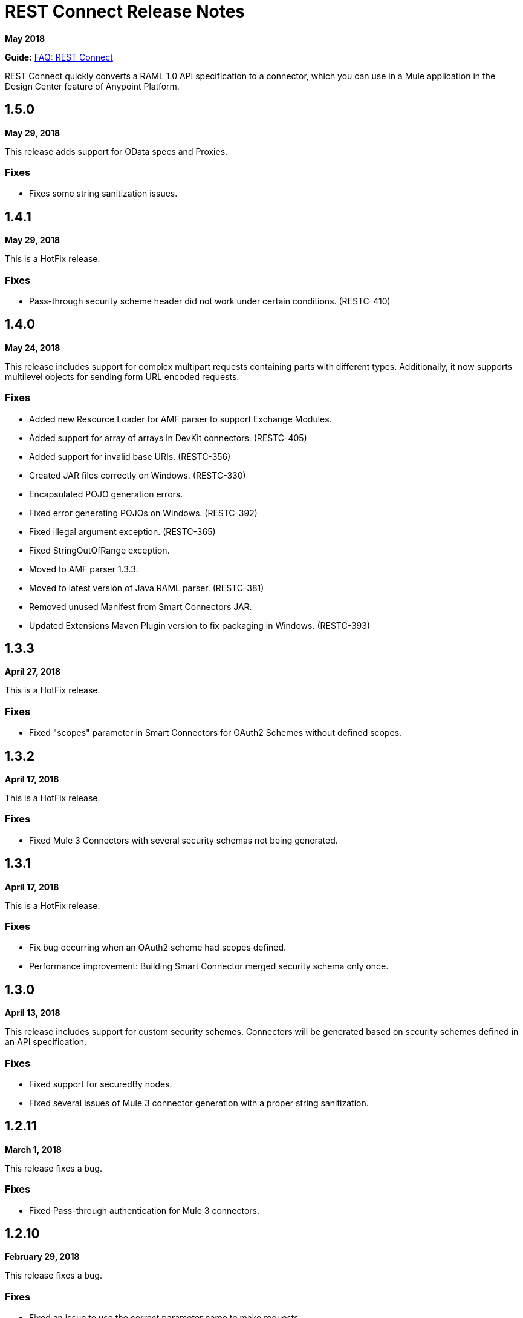= REST Connect Release Notes
:keywords: rest, connect, release notes

*May 2018*

*Guide:* link:/anypoint-exchange/to-deploy-using-rest-connect[FAQ: REST Connect]

REST Connect quickly converts a RAML 1.0 API specification to a connector, which you can use in a Mule application in the Design Center feature of Anypoint Platform.

== 1.5.0

*May 29, 2018*

This release adds support for OData specs and Proxies.

=== Fixes

* Fixes some string sanitization issues.

== 1.4.1

*May 29, 2018*

This is a HotFix release.

=== Fixes

* Pass-through security scheme header did not work under certain conditions. (RESTC-410)

== 1.4.0

*May 24, 2018*

This release includes support for complex multipart requests containing parts with different types. Additionally, it now supports multilevel objects for sending form URL encoded requests.

=== Fixes

* Added new Resource Loader for AMF parser to support Exchange Modules.
* Added support for array of arrays in DevKit connectors. (RESTC-405)
* Added support for invalid base URIs. (RESTC-356)
* Created JAR files correctly on Windows. (RESTC-330)
* Encapsulated POJO generation errors.
* Fixed error generating POJOs on Windows. (RESTC-392)
* Fixed illegal argument exception. (RESTC-365)
* Fixed StringOutOfRange exception.
* Moved to AMF parser 1.3.3.
* Moved to latest version of Java RAML parser. (RESTC-381)
* Removed unused Manifest from Smart Connectors JAR.
* Updated Extensions Maven Plugin version to fix packaging in Windows. (RESTC-393)

== 1.3.3

*April 27, 2018*

This is a HotFix release.

=== Fixes

* Fixed "scopes" parameter in Smart Connectors for OAuth2 Schemes without defined scopes.

== 1.3.2

*April 17, 2018*

This is a HotFix release.

=== Fixes

* Fixed Mule 3 Connectors with several security schemas not being generated.

== 1.3.1

*April 17, 2018*

This is a HotFix release.

=== Fixes

* Fix bug occurring when an OAuth2 scheme had scopes defined.
* Performance improvement: Building Smart Connector merged security schema only once.

== 1.3.0

*April 13, 2018*

This release includes support for custom security schemes. Connectors will be generated based on security schemes defined in an API specification.

=== Fixes

* Fixed support for securedBy nodes.
* Fixed several issues of Mule 3 connector generation with a proper string sanitization.

== 1.2.11

*March 1, 2018*

This release fixes a bug.

=== Fixes

* Fixed Pass-through authentication for Mule 3 connectors.

== 1.2.10

*February 29, 2018*

This release fixes a bug.

=== Fixes

* Fixed an issue to use the correct parameter name to make requests.

== 1.2.9

February 23, 2018

This release fixes a bug.

=== Fixes

* Avoid NPE when display name is not present in RAML.

== 1.2.8

February 23, 2018

This release fixes a bug.

=== Fixes

* Added support for Mule 4 Connectors to have a default output type.

== 1.2.7

February 6, 2018

This release fixes a bug.

=== Fixes

* REST Connect v1.2.7 now supports use with the Windows file system.

== 1.2.6

February 1, 2018

This release fixes a bug.

=== Fixes

* Using URL-encoded only inside Smart Connectors.

== 1.2.5

February 1, 2018

This release provides a bug fix.

=== Fixes

* Fixed the media type for a form URL-encoded use case.

== 1.2.4

January 30, 2018

This release provides a bug fix.

=== Fixes

* Removed unsupported modes for Basic Auth and Passthrough.

== 1.2.3

January 25, 2018

REST Connect v1.2.3 provides the following features:

* Added Friendly Name support for operations and parameters by using the operationName and parameterName annotations on the rest-connect library.
* Added support for OPTIONS and HEAD HTTP verbs.

=== Fixes

* Support for placeholders in the baseUri.
* Improved error messages for duplicated operations or parameters.
* Fixed outOfMemoryError when generating certain Mule 3 connectors.
* Fixed error generating Mule3 connector when the RAML included a dot in its title.
* Sanitized some property names that could break the build of Mule 3 connectors.

== 1.2.2

December 16, 2017

This release provides a bug fix.

=== Fixes

REST Connect v1.2.2 now supports the PATCH method and properly sends the payload as a JSON rather than as a String.

== 1.2.1

December 16, 2017

Version 1.2.1 supports Java RAML Parser 1.0.16.

== 1.2.0

November 18, 2017

Version 1.2.0 supports the following security schemes defined in RAML v1.0:

 * OAuth2 - Authorization code
 * Digest authentication
 * Pass through

== 1.1.0

October 2, 2017

Version 1.1.0 supports creating Mule 3 connectors. When an API specification publishes to Exchange, REST Connect generates two connectors: one for Mule 4 and the other for Mule 3.

=== Version 1.1.0 - Fixes

REST Connect v1.1.0 now generates a connector properly whether a description is present or not. 
In REST Connect v1.0.0, if a description was not provided, REST Connector was unable to generate a connector properly.

== 1.0.0

July 28, 2017

Version 1.0.0 provides the following features:

* Transforms a RAML 1.0 specification into a connector in Design Center.
* Support for unauthorized requests, basic authentication, and OAuth2 (Client Credentials).
* Support for query parameters, URI parameters, and headers as input attributes.
* Support for metadata defined as RAML datatypes, XML schemas, or JSON schemas.
* Inference of operation names given their parameters.
 
=== Known issues

* A RAML with the following type definition is not supported:
+
[source,xml,linenums]
----
types:
  RecursiveType:
    type: object
    properties:
      aString:
        type: RecursiveType
        description: This modifies the reference and causes a stack overflow error.
----
+
* No support for connectivity testing in the configuration for Design Center.
* REST Connect doesn’t generate friendly names for input attributes.
* Connector for Mule 3.x is not supported.
* Custom SSL certificates are not supported.

== See Also

* link:/anypoint-exchange/[Anypoint Exchange Documentation]
* https://forums.mulesoft.com[MuleSoft Forum]
* https://support.mulesoft.com[Contact MuleSoft Support]

